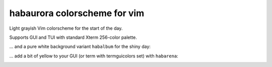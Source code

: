 ********************************************************************************
                         habaurora colorscheme for vim
********************************************************************************

Light grayish Vim colorscheme for the start of the day.

Supports GUI and TUI with standard Xterm 256-color palette.

.. image:: https://user-images.githubusercontent.com/234774/158125102-f5a7559a-8457-4074-8ba6-972d1bc1e414.png


... and a pure white background variant ``habalbum`` for the shiny day:

.. image:: https://user-images.githubusercontent.com/234774/159722892-07b5f900-a3c6-40c0-a084-16fc8030fe28.png

... add a bit of yellow to your GUI (or term with termguicolors set) with ``habarena``:

.. image:: https://user-images.githubusercontent.com/234774/161539799-eff87177-0df0-4716-bdb1-63f0e73bf2c2.png

